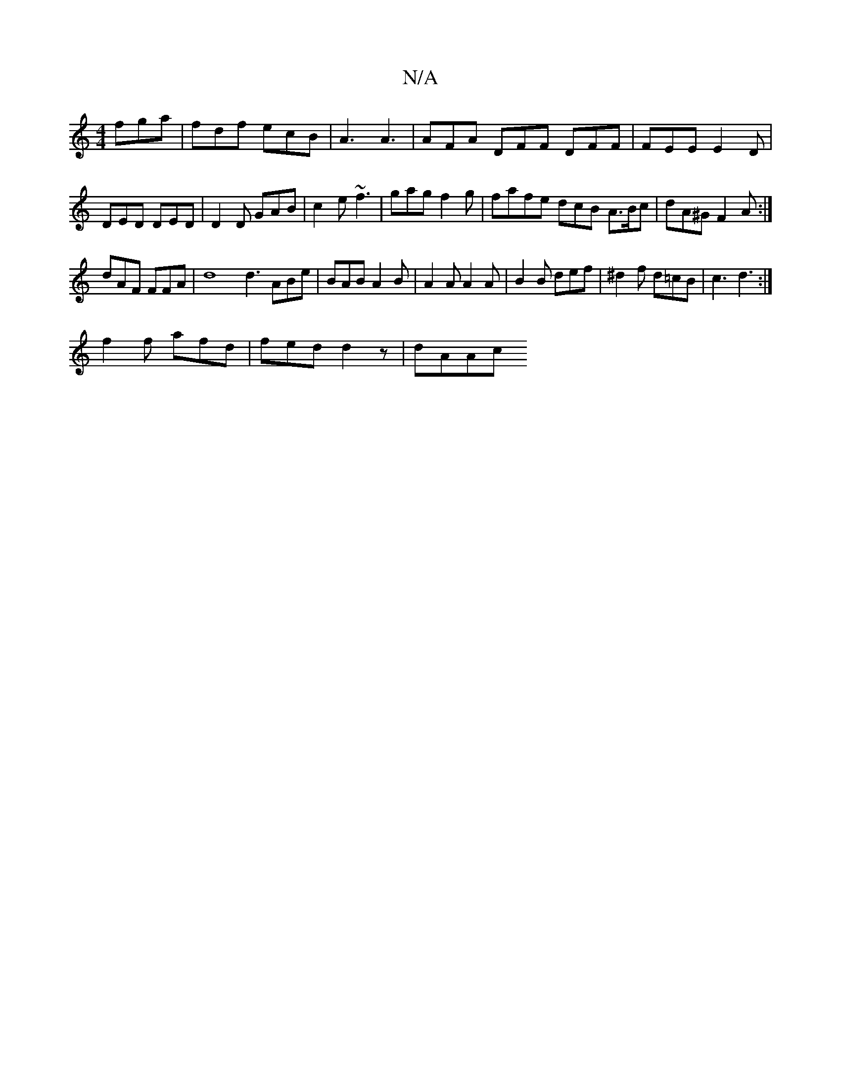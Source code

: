 X:1
T:N/A
M:4/4
R:N/A
K:Cmajor
fga|fdf ecB|A3 A3|AFA DFF DFF|FEE E2D|
DED DED | D2D GAB | c2e ~f3 | gag f2g | fafe dcB A>Bc|dA^G F2A :|
dAF FFA | d8 d3 ABe | BAB A2B | A2 A A2 A | B2 B def | ^d2f d=cB|c3d3:|
f2 f afd|fed d2z|dAAc ~